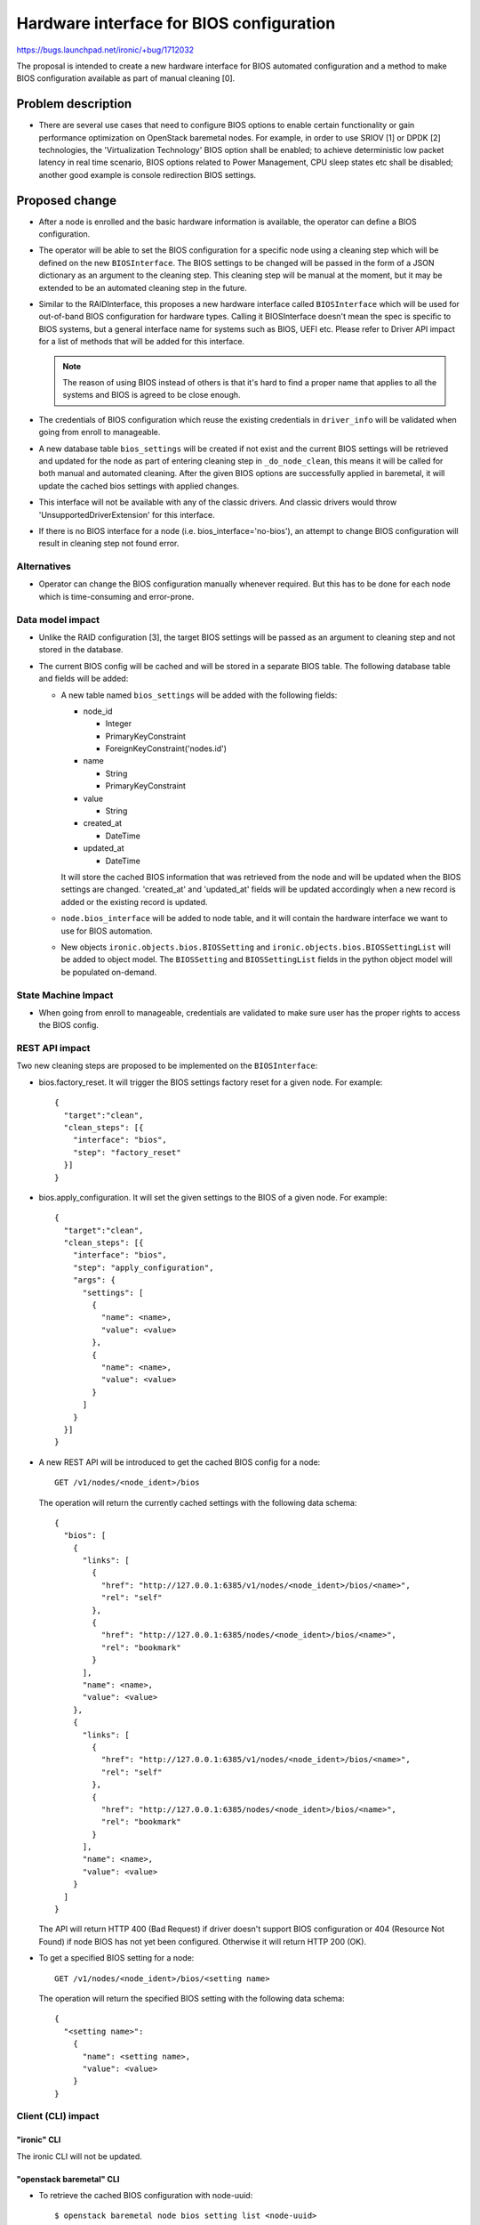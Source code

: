 ..
 This work is licensed under a Creative Commons Attribution 3.0 Unported
 License.

 http://creativecommons.org/licenses/by/3.0/legalcode

=========================================
Hardware interface for BIOS configuration
=========================================

https://bugs.launchpad.net/ironic/+bug/1712032

The proposal is intended to create a new hardware interface for BIOS automated
configuration and a method to make BIOS configuration available as part of
manual cleaning [0].

Problem description
===================

* There are several use cases that need to configure BIOS options to enable
  certain functionality or gain performance optimization on OpenStack baremetal
  nodes. For example, in order to use SRIOV [1] or DPDK [2] technologies, the
  'Virtualization Technology' BIOS option shall be enabled; to achieve
  deterministic low packet latency in real time scenario, BIOS options related
  to Power Management, CPU sleep states etc shall be disabled; another good
  example is console redirection BIOS settings.

Proposed change
===============

* After a node is enrolled and the basic hardware information is available, the
  operator can define a BIOS configuration.

* The operator will be able to set the BIOS configuration for a specific node
  using a cleaning step which will be defined on the new ``BIOSInterface``.
  The BIOS settings to be changed will be passed in the form of a JSON
  dictionary as an argument to the cleaning step. This cleaning step will be
  manual at the moment, but it may be extended to be an automated cleaning step
  in the future.

* Similar to the RAIDInterface, this proposes a new hardware interface called
  ``BIOSInterface`` which will be used for out-of-band BIOS configuration for
  hardware types. Calling it BIOSInterface doesn't mean the spec is specific to
  BIOS systems, but a general interface name for systems such as BIOS, UEFI
  etc. Please refer to Driver API impact for a list of methods that will be
  added for this interface.

  .. note::
     The reason of using BIOS instead of others is that it's hard to find a
     proper name that applies to all the systems and BIOS is agreed to be
     close enough.

* The credentials of BIOS configuration which reuse the existing credentials in
  ``driver_info`` will be validated when going from enroll to manageable.

* A new database table ``bios_settings`` will be created if not exist and the
  current BIOS settings will be retrieved and updated for the node as part of
  entering cleaning step in ``_do_node_clean``, this means it will be called
  for both manual and automated cleaning. After the given BIOS options are
  successfully applied in baremetal, it will update the cached bios settings
  with applied changes.

* This interface will not be available with any of the classic drivers. And
  classic drivers would throw 'UnsupportedDriverExtension' for this interface.

* If there is no BIOS interface for a node (i.e. bios_interface='no-bios'),
  an attempt to change BIOS configuration will result in cleaning step not
  found error.


Alternatives
------------

* Operator can change the BIOS configuration manually whenever required. But
  this has to be done for each node which is time-consuming and error-prone.

Data model impact
-----------------

* Unlike the RAID configuration [3], the target BIOS settings will be passed as
  an argument to cleaning step and not stored in the database.

* The current BIOS config will be cached and will be stored in a separate BIOS
  table. The following database table and fields will be added:

  * A new table named ``bios_settings`` will be added with the following
    fields:

    + node_id

      - Integer
      - PrimaryKeyConstraint
      - ForeignKeyConstraint('nodes.id')

    + name

      - String
      - PrimaryKeyConstraint

    + value

      - String

    + created_at

      - DateTime

    + updated_at

      - DateTime

    It will store the cached BIOS information that was retrieved from the node
    and will be updated when the BIOS settings are changed. 'created_at' and
    'updated_at' fields will be updated accordingly when a new record is added
    or the existing record is updated.

  * ``node.bios_interface`` will be added to node table, and it will contain
    the hardware interface we want to use for BIOS automation.

  * New objects ``ironic.objects.bios.BIOSSetting`` and
    ``ironic.objects.bios.BIOSSettingList`` will be added to object model.
    The ``BIOSSetting`` and ``BIOSSettingList`` fields in the python object
    model will be populated on-demand.

State Machine Impact
--------------------

* When going from enroll to manageable, credentials are validated to make sure
  user has the proper rights to access the BIOS config.

REST API impact
---------------

Two new cleaning steps are proposed to be implemented on the ``BIOSInterface``:

* bios.factory_reset. It will trigger the BIOS settings factory reset for
  a given node. For example::

    {
      "target":"clean",
      "clean_steps": [{
        "interface": "bios",
        "step": "factory_reset"
      }]
    }

* bios.apply_configuration. It will set the given settings to the BIOS
  of a given node. For example::

    {
      "target":"clean",
      "clean_steps": [{
        "interface": "bios",
        "step": "apply_configuration",
        "args": {
          "settings": [
            {
              "name": <name>,
              "value": <value>
            },
            {
              "name": <name>,
              "value": <value>
            }
          ]
        }
      }]
    }

* A new REST API will be introduced to get the cached BIOS config for a node::

    GET /v1/nodes/<node_ident>/bios

  The operation will return the currently cached settings with the following
  data schema::

    {
      "bios": [
        {
          "links": [
            {
              "href": "http://127.0.0.1:6385/v1/nodes/<node_ident>/bios/<name>",
              "rel": "self"
            },
            {
              "href": "http://127.0.0.1:6385/nodes/<node_ident>/bios/<name>",
              "rel": "bookmark"
            }
          ],
          "name": <name>,
          "value": <value>
        },
        {
          "links": [
            {
              "href": "http://127.0.0.1:6385/v1/nodes/<node_ident>/bios/<name>",
              "rel": "self"
            },
            {
              "href": "http://127.0.0.1:6385/nodes/<node_ident>/bios/<name>",
              "rel": "bookmark"
            }
          ],
          "name": <name>,
          "value": <value>
        }
      ]
    }

  The API will return HTTP 400 (Bad Request) if driver doesn't support BIOS
  configuration or 404 (Resource Not Found) if node BIOS has not yet been
  configured. Otherwise it will return HTTP 200 (OK).

* To get a specified BIOS setting for a node::

    GET /v1/nodes/<node_ident>/bios/<setting name>

  The operation will return the specified BIOS setting with the following
  data schema::

    {
      "<setting name>":
        {
          "name": <setting name>,
          "value": <value>
        }
    }

Client (CLI) impact
-------------------

"ironic" CLI
~~~~~~~~~~~~

The ironic CLI will not be updated.

"openstack baremetal" CLI
~~~~~~~~~~~~~~~~~~~~~~~~~

* To retrieve the cached BIOS configuration with node-uuid::

   $ openstack baremetal node bios setting list <node-uuid>

* To show a specified BIOS setting with node-uuid::

   $ openstack baremetal node bios setting show <node-uuid> <setting-name>

* The validation result of BIOS Interface will be returned through the standard
  validation interface.


RPC API impact
--------------

None

Driver API impact
-----------------

A new ``BIOSInterface`` will be available for the drivers to allow them to
implement BIOS configuration. There will be several new methods and cleaning
steps in the interface:

- ``do_factory_reset()`` - This method is called to reset all the BIOS
  settings supported by driver to factory default. It will also update
  the records of ``bios_settings`` database table to the known defaults once
  reset action succeeds. It is up to the vendor to decide the BIOS defaults
  settings that will be set.

- ``factory_reset()`` - This cleaning step will delegate the actual reset
  work into the abstract method ``do_factory_reset()``.

  The operator can choose to call it as part of manual cleaning steps. The
  corresponding manual cleaning step will be ``bios.factory_reset``.

- ``do_apply_configuration(configuration={})`` - The driver implementation
  of this method will take the settings from the configuration dictionary
  and will apply BIOS configuration on the bare metal. The driver is
  responsible for doing the corresponding validation before applying the
  settings, and/or manage failures when setting an invalid BIOS config.
  Implementation of this method needs to rollback previous settings upon
  first failure. In the case of needing password to update the BIOS config,
  it will be taken from the ``driver_info`` properties. The implementation
  detail is up to the driver.

- ``apply_configuration(configuration={})`` - This cleaning step will
  delegate the actual configuration work into the abstract method
  ``do_apply_configuration(configuration={})``.

  The operator can choose to call it as part of manual cleaning steps. The
  corresponding manual cleaning step will be ``bios.apply_configuration``.

- ``cache_bios_settings()`` - This method will be called to update BIOS
  configuration in ``bios_settings`` database table. It will attempt to
  get the current BIOS settings and store them in the ``bios_settings``
  database table. It will also update the timestamp fields of 'created_at'
  and 'updated_at' accordingly. The implementation detail is up to the
  driver, for example, whether to have a sub method shared by
  ``do_factory_reset``, ``do_apply_configuration`` and
  ``cache_bios_settings`` to retrieve and save bios information in
  ``bios_settings`` table.


Nova driver impact
------------------

None

Ramdisk impact
--------------

None

Security impact
---------------

Unprivileged access to the BIOS configuration can expose sensitive BIOS
information and configurable BIOS options to attackers, which may lead to
disruptive consequence. It's recommended that this kind of ability is only
restricted to administrative roles. Changing BIOS settings requires
credentials which will reuse the existing credentials in ``driver_info``
instead of creating new fields.

Other end user impact
---------------------

None

Scalability impact
------------------

None

Performance Impact
------------------

BIOS configuration may extend the time required for manual cleaning on the
nodes.

Other deployer impact
---------------------

* Add new config options:

  - ``enabled_bios_interfaces``: a list of enabled bios interfaces.
  - ``default_bios_interface``: default bios interface to be used.

* Operator can use ``bios.apply_configuration`` and ``bios.factory_reset``
  as manual cleaning tasks for doing BIOS management.

Developer impact
----------------

Developer may implement the ``BIOSInterface`` for respective drivers.

Implementation
==============

Assignee(s)
-----------

Primary assignee:
  zshi
  yroblamo

Work Items
----------

* Add bios interface field in Node object.
* Create database model & api for nodes bios table and operations.
* Create ``BIOSInterface`` which includes the following items:

  + Add new methods in ``BIOSInterface`` base driver, such as
    ``do_apply_configuration``, ``do_factory_reset`` and
    ``cache_bios_settings``.
  + Add new cleaning steps in ``BIOSInterface`` base driver, such as
    ``apply_configuration``, ``factory_reset``.
  + Add caching of BIOS config as part of entering cleaning step in
    ``_do_node_clean``.

* Create 'fake' & 'no-bios' implementation derived from ``BIOSInterface``.
* Create REST API endpoints for BIOS configuration.
* Create RPC objects for BIOS configuration.
* Implement OSC baremetal CLI changes.

Dependencies
============

None

Testing
=======

* Unit tests will be added for the code. A fake implementation of the
  ``BIOSInterface`` will be provided with ``do_apply_configuration``
  method for testing purposes and this can be run as part of manual
  cleaning.

* Each driver is responsible for providing the third party CI for testing the
  BIOS configuration.

* Tempest tests will be added using fake driver.

Upgrades and Backwards Compatibility
====================================

* Raise errors when there is no BIOSInterface support in driver.

Documentation Impact
====================

* Documentation will be provided on how to configure a node for BIOS.
* API reference will be updated.
* Respective vendors should document the default BIOS values for reference.

References
==========

.. [0] Manual cleaning - https://github.com/openstack/ironic-specs/blob/master/specs/approved/manual-cleaning.rst
.. [1] SRIOV BIOS settings - https://docs.openstack.org/neutron/latest/admin/config-sriov.html#create-virtual-functions-compute
.. [2] DPDK BIOS settings - http://dpdk.org/doc/guides/linux_gsg/sys_reqs.html
.. [3] RAID configuration - https://github.com/openstack/ironic-specs/blob/master/specs/approved/ironic-generic-raid-interface.rst
